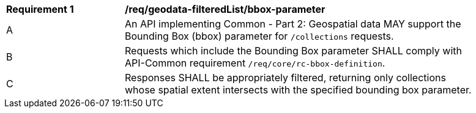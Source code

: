 [[req_geodata_filteredList-bbox-parameter]]
[width="90%",cols="2,6a"]
|===
^|*Requirement {counter:req-id}* |*/req/geodata-filteredList/bbox-parameter*
^|A |An API implementing Common - Part 2: Geospatial data MAY support the Bounding Box (bbox) parameter for `/collections` requests.
^|B |Requests which include the Bounding Box parameter SHALL comply with API-Common requirement `/req/core/rc-bbox-definition`.
^|C |Responses SHALL be appropriately filtered, returning only collections whose spatial extent intersects with the specified bounding box parameter.
|===
